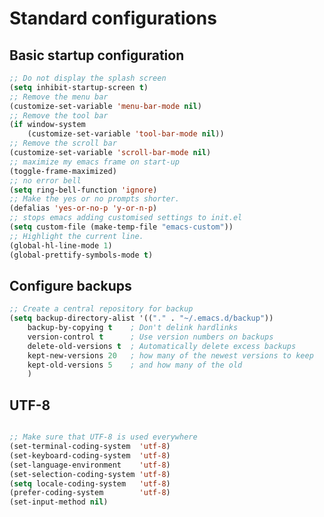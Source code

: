 * Standard configurations
** Basic startup configuration

#+BEGIN_SRC emacs-lisp
;; Do not display the splash screen
(setq inhibit-startup-screen t)
;; Remove the menu bar
(customize-set-variable 'menu-bar-mode nil)
;; Remove the tool bar
(if window-system
    (customize-set-variable 'tool-bar-mode nil))
;; Remove the scroll bar
(customize-set-variable 'scroll-bar-mode nil)
;; maximize my emacs frame on start-up
(toggle-frame-maximized)
;; no error bell
(setq ring-bell-function 'ignore)
;; Make the yes or no prompts shorter.
(defalias 'yes-or-no-p 'y-or-n-p)
;; stops emacs adding customised settings to init.el
(setq custom-file (make-temp-file "emacs-custom"))
;; Highlight the current line.
(global-hl-line-mode 1)
(global-prettify-symbols-mode t)
#+END_SRC

** Configure backups

#+BEGIN_SRC emacs-lisp
;; Create a central repository for backup
(setq backup-directory-alist '(("." . "~/.emacs.d/backup"))
    backup-by-copying t    ; Don't delink hardlinks
    version-control t      ; Use version numbers on backups
    delete-old-versions t  ; Automatically delete excess backups
    kept-new-versions 20   ; how many of the newest versions to keep
    kept-old-versions 5    ; and how many of the old
    )
#+END_SRC

** UTF-8

#+BEGIN_SRC emacs-lisp

;; Make sure that UTF-8 is used everywhere
(set-terminal-coding-system  'utf-8)
(set-keyboard-coding-system  'utf-8)
(set-language-environment    'utf-8)
(set-selection-coding-system 'utf-8)
(setq locale-coding-system   'utf-8)
(prefer-coding-system        'utf-8)
(set-input-method nil)

#+END_SRC
